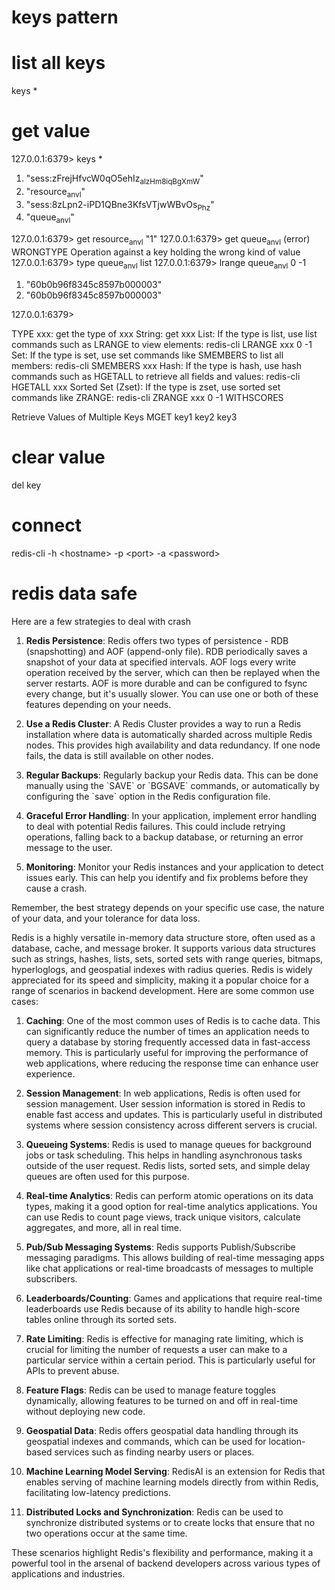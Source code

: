 * keys pattern
* list all keys
keys *

* get value
127.0.0.1:6379> keys *
1) "sess:zFrejHfvcW0qO5ehIz_alzHm8iqBgXmW"
2) "resource_anvl"
3) "sess:8zLpn2-iPD1QBne3KfsVTjwWBvOs_Phz"
4) "queue_anvl"
127.0.0.1:6379> get resource_anvl
"1"
127.0.0.1:6379> get queue_anvl
(error) WRONGTYPE Operation against a key holding the wrong kind of value
127.0.0.1:6379> type queue_anvl
list
127.0.0.1:6379> lrange queue_anvl 0 -1
1) "60b0b96f8345c8597b000003"
2) "60b0b96f8345c8597b000003"
127.0.0.1:6379>

TYPE xxx: get the type of xxx
String: get xxx
List: If the type is list, use list commands such as LRANGE to view elements:
redis-cli LRANGE xxx 0 -1
Set: If the type is set, use set commands like SMEMBERS to list all members:
redis-cli SMEMBERS xxx
Hash: If the type is hash, use hash commands such as HGETALL to retrieve all fields and values:
redis-cli HGETALL xxx
Sorted Set (Zset): If the type is zset, use sorted set commands like ZRANGE:
redis-cli ZRANGE xxx 0 -1 WITHSCORES

Retrieve Values of Multiple Keys
MGET key1 key2 key3

* clear value
del key
* connect
redis-cli -h <hostname> -p <port> -a <password>

* redis data safe
Here are a few strategies to deal with crash

1. **Redis Persistence**: Redis offers two types of persistence - RDB (snapshotting) and AOF (append-only file). RDB periodically saves a snapshot of your data at specified intervals. AOF logs every write operation received by the server, which can then be replayed when the server restarts. AOF is more durable and can be configured to fsync every change, but it's usually slower. You can use one or both of these features depending on your needs.

2. **Use a Redis Cluster**: A Redis Cluster provides a way to run a Redis installation where data is automatically sharded across multiple Redis nodes. This provides high availability and data redundancy. If one node fails, the data is still available on other nodes.

3. **Regular Backups**: Regularly backup your Redis data. This can be done manually using the `SAVE` or `BGSAVE` commands, or automatically by configuring the `save` option in the Redis configuration file.

4. **Graceful Error Handling**: In your application, implement error handling to deal with potential Redis failures. This could include retrying operations, falling back to a backup database, or returning an error message to the user.

5. **Monitoring**: Monitor your Redis instances and your application to detect issues early. This can help you identify and fix problems before they cause a crash.

Remember, the best strategy depends on your specific use case, the nature of your data, and your tolerance for data loss.

# redis can do
Redis is a highly versatile in-memory data structure store, often used as a database, cache, and message broker. It supports various data structures such as strings, hashes, lists, sets, sorted sets with range queries, bitmaps, hyperloglogs, and geospatial indexes with radius queries. Redis is widely appreciated for its speed and simplicity, making it a popular choice for a range of scenarios in backend development. Here are some common use cases:

1. **Caching**: One of the most common uses of Redis is to cache data. This can significantly reduce the number of times an application needs to query a database by storing frequently accessed data in fast-access memory. This is particularly useful for improving the performance of web applications, where reducing the response time can enhance user experience.

2. **Session Management**: In web applications, Redis is often used for session management. User session information is stored in Redis to enable fast access and updates. This is particularly useful in distributed systems where session consistency across different servers is crucial.

3. **Queueing Systems**: Redis is used to manage queues for background jobs or task scheduling. This helps in handling asynchronous tasks outside of the user request. Redis lists, sorted sets, and simple delay queues are often used for this purpose.

4. **Real-time Analytics**: Redis can perform atomic operations on its data types, making it a good option for real-time analytics applications. You can use Redis to count page views, track unique visitors, calculate aggregates, and more, all in real time.

5. **Pub/Sub Messaging Systems**: Redis supports Publish/Subscribe messaging paradigms. This allows building of real-time messaging apps like chat applications or real-time broadcasts of messages to multiple subscribers.

6. **Leaderboards/Counting**: Games and applications that require real-time leaderboards use Redis because of its ability to handle high-score tables online through its sorted sets.

7. **Rate Limiting**: Redis is effective for managing rate limiting, which is crucial for limiting the number of requests a user can make to a particular service within a certain period. This is particularly useful for APIs to prevent abuse.

8. **Feature Flags**: Redis can be used to manage feature toggles dynamically, allowing features to be turned on and off in real-time without deploying new code.

9. **Geospatial Data**: Redis offers geospatial data handling through its geospatial indexes and commands, which can be used for location-based services such as finding nearby users or places.

10. **Machine Learning Model Serving**: RedisAI is an extension for Redis that enables serving of machine learning models directly from within Redis, facilitating low-latency predictions.

11. **Distributed Locks and Synchronization**: Redis can be used to synchronize distributed systems or to create locks that ensure that no two operations occur at the same time.

These scenarios highlight Redis's flexibility and performance, making it a powerful tool in the arsenal of backend developers across various types of applications and industries.
